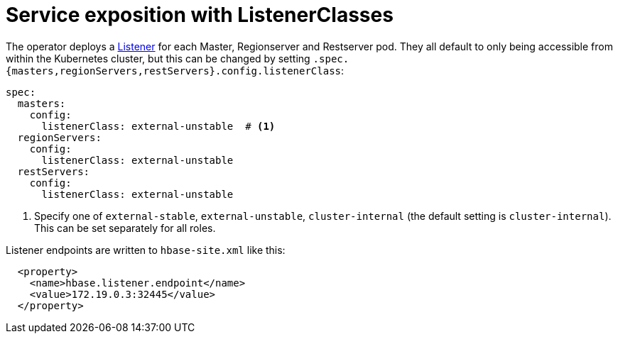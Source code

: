= Service exposition with ListenerClasses
:description: Configure HBase service exposure using ListenerClasses to control internal and external access for all roles.

The operator deploys a xref:listener-operator:listener.adoc[Listener] for each Master, Regionserver and Restserver pod.
They all default to only being accessible from within the Kubernetes cluster, but this can be changed by setting `.spec.{masters,regionServers,restServers}.config.listenerClass`:

[source,yaml]
----
spec:
  masters:
    config:
      listenerClass: external-unstable  # <1>
  regionServers:
    config:
      listenerClass: external-unstable
  restServers:
    config:
      listenerClass: external-unstable
----
<1> Specify one of `external-stable`, `external-unstable`, `cluster-internal` (the default setting is `cluster-internal`).
This can be set separately for all roles.

Listener endpoints are written to `hbase-site.xml` like this:

[source,xml]
----
  <property>
    <name>hbase.listener.endpoint</name>
    <value>172.19.0.3:32445</value>
  </property>
----

